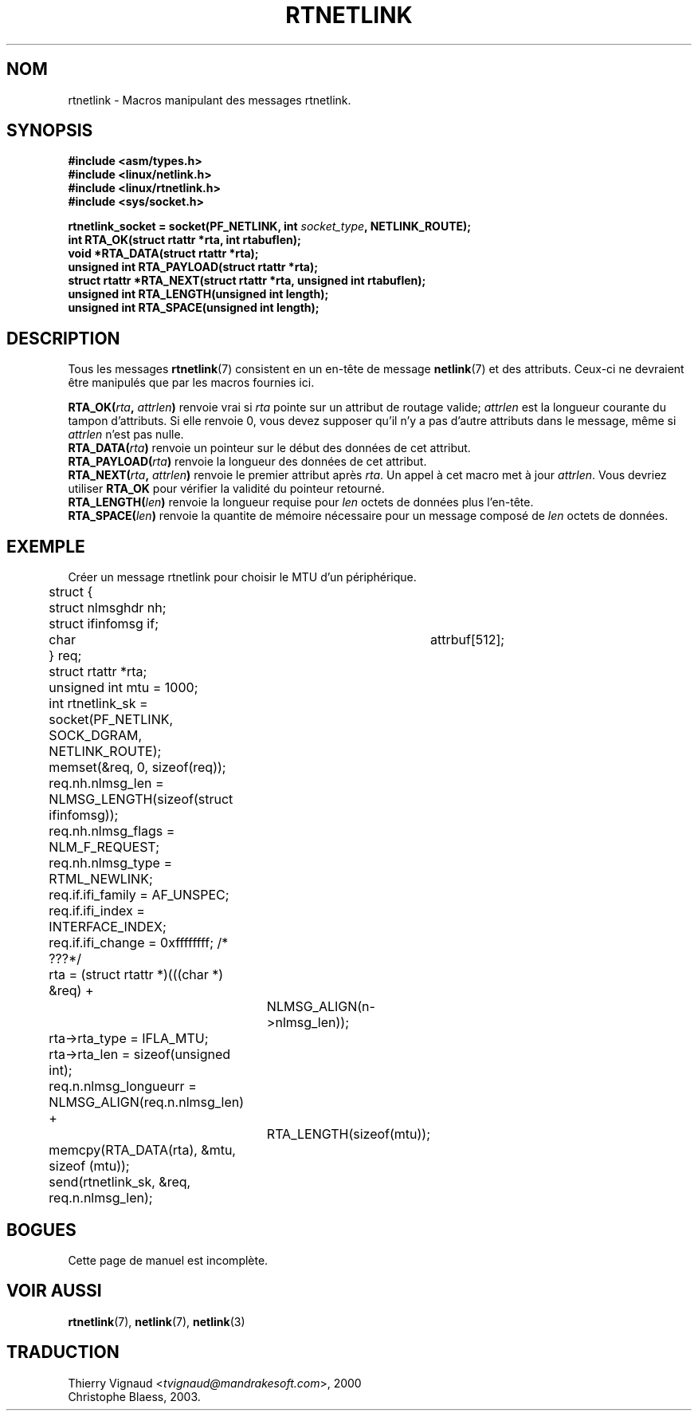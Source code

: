 .\" This man page is Copyright (C) 1999 Andi Kleen <ak@muc.de>.
.\" Permission is granted to distribute possibly modified copies
.\" of this page provided the header is included verbatim,
.\" and in case of nontrivial modification author and date
.\" of the modification is added to the header.
.\" $Id: rtnetlink.3,v 1.2 1999/05/18 10:35:10 freitag Exp $
.\" MàJ 21/07/2003 LDP-1.56
.TH RTNETLINK 3 "21 juillet 2003" LDP "Manuel du programmeur Linux"
.SH NOM
rtnetlink \- Macros manipulant des messages rtnetlink.
.SH SYNOPSIS
.B #include <asm/types.h>
.br
.B #include <linux/netlink.h>
.br
.B #include <linux/rtnetlink.h>
.br
.B #include <sys/socket.h>

.BI "rtnetlink_socket = socket(PF_NETLINK, int " socket_type ", NETLINK_ROUTE);"
.br
.B int RTA_OK(struct rtattr *rta, int rtabuflen); 
.br
.B void *RTA_DATA(struct rtattr *rta); 
.br
.B unsigned int RTA_PAYLOAD(struct rtattr *rta); 
.br
.B struct rtattr *RTA_NEXT(struct rtattr *rta, unsigned int rtabuflen);
.br
.B unsigned int RTA_LENGTH(unsigned int length);
.br
.B unsigned int RTA_SPACE(unsigned int length);
.br
.SH DESCRIPTION
Tous les messages
.BR rtnetlink (7)
consistent en un en-tête de message
.BR netlink (7)
et des attributs. Ceux-ci ne devraient être manipulés que par les macros
fournies ici.

.PP
.BI RTA_OK( rta ", " attrlen )
renvoie vrai si
.I rta
pointe sur un attribut de routage valide;
.I attrlen
est la longueur courante du tampon d'attributs. Si elle renvoie 0, vous
devez supposer qu'il n'y a pas d'autre attributs dans le message, même si
.I attrlen
n'est pas nulle.
.br
.BI RTA_DATA( rta )
renvoie un pointeur sur le début des données de cet attribut.
.br
.BI RTA_PAYLOAD( rta )
renvoie la longueur des données de cet attribut.
.br
.BI RTA_NEXT( rta ", " attrlen )
renvoie le premier attribut après
.IR rta .
Un appel à cet macro met à jour
.IR attrlen .
Vous devriez utiliser
.B RTA_OK
pour vérifier la validité du pointeur retourné.
.br
.BI RTA_LENGTH( len )
renvoie la longueur requise pour
.I len
octets de données plus l'en-tête.
.br
.BI RTA_SPACE( len )
renvoie la quantite de mémoire nécessaire pour un message composé de
.I len
octets de données.

.SH EXEMPLE
.\" XXX would be better to use libnetlink here

Créer un message rtnetlink pour choisir le MTU d'un périphérique.
.nf
	struct {
	       struct nlmsghdr nh;
	       struct ifinfomsg   if;
	       char	       attrbuf[512];
	} req;
	struct rtattr *rta;
	unsigned int mtu = 1000; 
	int rtnetlink_sk = socket(PF_NETLINK, SOCK_DGRAM, NETLINK_ROUTE); 

	memset(&req, 0, sizeof(req));
	req.nh.nlmsg_len = NLMSG_LENGTH(sizeof(struct ifinfomsg)); 
	req.nh.nlmsg_flags = NLM_F_REQUEST; 
	req.nh.nlmsg_type = RTML_NEWLINK;
	req.if.ifi_family = AF_UNSPEC;
	req.if.ifi_index = INTERFACE_INDEX; 
	req.if.ifi_change = 0xffffffff; /* ???*/
	rta = (struct rtattr *)(((char *) &req) + 
			NLMSG_ALIGN(n->nlmsg_len));
	rta->rta_type = IFLA_MTU;
	rta->rta_len = sizeof(unsigned int);
	req.n.nlmsg_longueurr = NLMSG_ALIGN(req.n.nlmsg_len) + 
			RTA_LENGTH(sizeof(mtu)); 
	memcpy(RTA_DATA(rta), &mtu, sizeof (mtu));
	send(rtnetlink_sk, &req, req.n.nlmsg_len);
.fi

.SH BOGUES
Cette page de manuel est incomplète.

.SH VOIR AUSSI
.BR rtnetlink (7),
.BR netlink (7),
.BR netlink (3)
.SH TRADUCTION
.RI "Thierry Vignaud <" tvignaud@mandrakesoft.com ">, 2000"
.br
Christophe Blaess, 2003.

